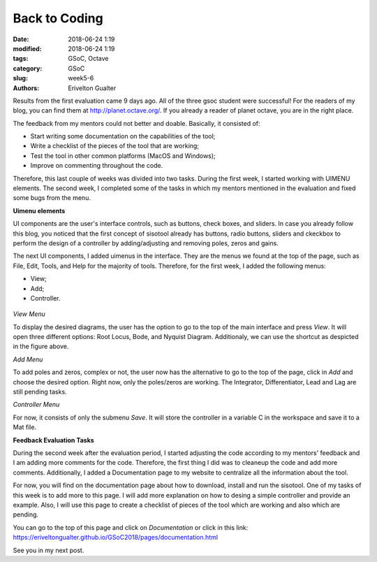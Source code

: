 ###############
Back to Coding
###############

:date: 2018-06-24 1:19
:modified: 2018-06-24 1:19
:tags: GSoC, Octave
:category: GSoC
:slug: week5-6
:authors: Erivelton Gualter

Results from the first evaluation came 9 days ago. All of the three gsoc student were successful! For the readers of my blog, you can find them at http://planet.octave.org/. If you already a reader of planet octave, you are in the right place. 

The feedback from my mentors could not better and doable. Basically, it consisted of:

- Start writing some documentation on the capabilities of the tool;
- Write a checklist of the pieces of the tool that are working;
- Test the tool in other common platforms (MacOS and Windows);
- Improve on commenting throughout the code.

Therefore, this last couple of weeks was divided into two tasks. During the first week, I started working with UIMENU elements. The second week, I completed some of the tasks in which my mentors mentioned in the evaluation and fixed some bugs from the menu. 

**Uimenu elements**

UI components are the user's interface controls, such as buttons, check boxes, and sliders. In case you already follow this blog, you noticed that the first concept of sisotool already has buttons, radio buttons, sliders and ckeckbox to perform the design of a controller by adding/adjusting and removing poles, zeros and gains. 

The next UI components, I added uimenus in the interface. They are the menus we found at the top of the page, such as File, Edit, Tools, and Help for the majority of tools. Therefore, for the first week, I added the following menus:

- View;
- Add;
- Controller.

.. figure:: images/uimenu.svg
   :width: 800px
   :alt: alternate text
   :align: center

*View Menu*

To display the desired diagrams, the user has the option to go to the top of the main interface and press *View*. It will open three different options: Root Locus, Bode, and Nyquist Diagram. Additionaly, we can use the shortcut as despicted in the figure above. 

*Add Menu*

To add poles and zeros, complex or not, the user now has the alternative to go to the top of the page, click in *Add* and choose the desired option. Right now, only the poles/zeros are working. The Integrator, Differentiator, Lead and Lag are still pending tasks. 

*Controller Menu* 

For now, it consists of only the submenu *Save*. It will store the controller in a variable C in the workspace and save it to a Mat file.  

**Feedback Evaluation Tasks**

During the second week after the evaluation period, I started adjusting the code according to my mentors' feedback and I am adding more comments for the code. Therefore, the first thing I did was to cleaneup the code and add more comments. Additionally, I added a Documentation page to my website to centralize all the information about the tool.

For now, you will find on the documentation page about how to download, install and run the sisotool. One of my tasks of this week is to add more to this page. I will add more explanation on how to desing a simple controller and provide an example. Also, I will use this page to create a checklist of pieces of the tool which are working and also which are pending. 

You can go to the top of this page and click on *Documentation* or click in this link: https://eriveltongualter.github.io/GSoC2018/pages/documentation.html





See you in my next post. 
